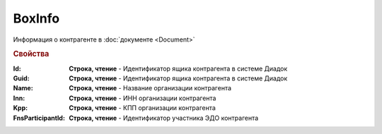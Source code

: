 BoxInfo
=======

Информация о контрагенте в :doc:`документе <Document>`


.. rubric:: Свойства

:Id:
  **Строка, чтение** - Идентификатор ящика контрагента в системе Диадок

  .. deprecated:: 5.31.0
    Используйте поле **Guid**


:Guid:
  **Строка, чтение** - Идентификатор ящика контрагента в системе Диадок

  .. versionadded:: 5.31.0


:Name:
  **Строка, чтение** - Название организации контрагента


:Inn:
  **Строка, чтение** - ИНН организации контрагента


:Kpp:
  **Строка, чтение** - КПП организации контрагента


:FnsParticipantId:
  **Строка, чтение** - Идентификатор участника ЭДО контрагента
